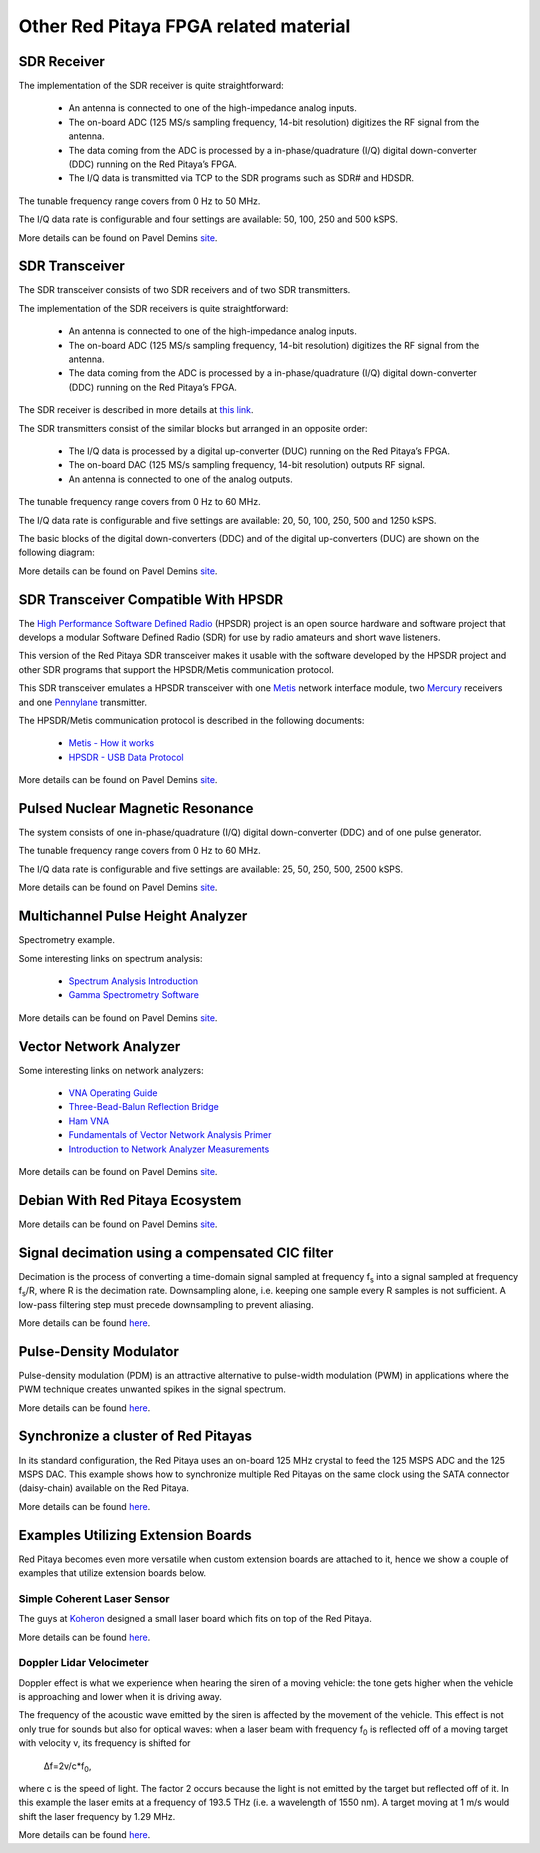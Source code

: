 Other Red Pitaya FPGA related material
#######################################

=============
SDR Receiver
=============

The implementation of the SDR receiver is quite straightforward:

 * An antenna is connected to one of the high-impedance analog inputs.
 * The on-board ADC (125 MS/s sampling frequency, 14-bit resolution) digitizes the RF signal from the antenna.
 * The data coming from the ADC is processed by a in-phase/quadrature (I/Q) digital down-converter (DDC) running on 
   the Red Pitaya’s FPGA.
 * The I/Q data is transmitted via TCP to the SDR programs such as SDR# and HDSDR.

The tunable frequency range covers from 0 Hz to 50 MHz.

The I/Q data rate is configurable and four settings are available: 50, 100, 250 and 500 kSPS.

More details can be found on Pavel Demins `site <http://pavel-demin.github.io/red-pitaya-notes/sdr-receiver/>`__.

================
SDR Transceiver
================
The SDR transceiver consists of two SDR receivers and of two SDR transmitters.

The implementation of the SDR receivers is quite straightforward:

 * An antenna is connected to one of the high-impedance analog inputs.
 * The on-board ADC (125 MS/s sampling frequency, 14-bit resolution) digitizes the RF signal from the antenna.
 * The data coming from the ADC is processed by a in-phase/quadrature (I/Q) digital down-converter (DDC) running on 
   the Red Pitaya’s FPGA.

The SDR receiver is described in more details at `this link <http://pavel-demin.github.io/red-pitaya-notes/sdr-receiver/>`__.

The SDR transmitters consist of the similar blocks but arranged in an opposite order:

 * The I/Q data is processed by a digital up-converter (DUC) running on the Red Pitaya’s FPGA.
 * The on-board DAC (125 MS/s sampling frequency, 14-bit resolution) outputs RF signal.
 * An antenna is connected to one of the analog outputs.

The tunable frequency range covers from 0 Hz to 60 MHz.

The I/Q data rate is configurable and five settings are available: 20, 50, 100, 250, 500 and 1250 kSPS.

The basic blocks of the digital down-converters (DDC) and of the digital up-converters (DUC) are shown on the 
following diagram:

More details can be found on Pavel Demins `site <http://pavel-demin.github.io/red-pitaya-notes/sdr-transceiver/>`__.

======================================
SDR Transceiver Compatible With HPSDR
======================================

The `High Performance Software Defined Radio <http://openhpsdr.org/>`__ (HPSDR) project is an open source hardware and
software project that develops a modular Software Defined Radio (SDR) for use by radio amateurs and short wave 
listeners.

This version of the Red Pitaya SDR transceiver makes it usable with the software developed by the HPSDR project and 
other SDR programs that support the HPSDR/Metis communication protocol.

This SDR transceiver emulates a HPSDR transceiver with one `Metis <http://openhpsdr.org/metis.php>`__ network 
interface module, two `Mercury <http://openhpsdr.org/mercury.php>`__ receivers and one 
`Pennylane <http://openhpsdr.org/penny.php>`__ transmitter.

The HPSDR/Metis communication protocol is described in the following documents:

 * `Metis - How it works <http://svn.tapr.org/repos_sdr_hpsdr/trunk/Metis/Documentation/Metis-%20How%20it%20works_V1.33.pdf>`__
 * `HPSDR - USB Data Protocol <http://svn.tapr.org/repos_sdr_hpsdr/trunk/Documentation/USB_protocol_V1.58.doc>`__

More details can be found on Pavel Demins `site <http://pavel-demin.github.io/red-pitaya-notes/sdr-transceiver-hpsdr/>`__.

==================================
Pulsed Nuclear Magnetic Resonance
==================================

The system consists of one in-phase/quadrature (I/Q) digital down-converter (DDC) and of one pulse generator.

The tunable frequency range covers from 0 Hz to 60 MHz.

The I/Q data rate is configurable and five settings are available: 25, 50, 250, 500, 2500 kSPS.

More details can be found on Pavel Demins `site <http://pavel-demin.github.io/red-pitaya-notes/pulsed-nmr/>`__.

===================================
Multichannel Pulse Height Analyzer
===================================

Spectrometry example.

Some interesting links on spectrum analysis:

 * `Spectrum Analysis Introduction <http://www.canberra.com/literature/fundamental-principles/pdf/Spectrum-Analysis.pdf>`_
 * `Gamma Spectrometry Software <https://www.youtube.com/watch?v=bBG_m4akFts>`_

More details can be found on Pavel Demins `site <http://pavel-demin.github.io/red-pitaya-notes/mcpha/>`__.

========================
Vector Network Analyzer
========================

Some interesting links on network analyzers:

 * `VNA Operating Guide <http://www.wetterlin.org/sam/SA/Operation/VNA_Guide.pdf>`_
 * `Three-Bead-Balun Reflection Bridge <http://www.wetterlin.org/sam/Reflection/3BeadBalunBridge.pdf>`_
 * `Ham VNA <http://dxatlas.com/HamVNA/>`_
 * `Fundamentals of Vector Network Analysis Primer <http://rohde-schwarz-scopes.com/designcon/VNA%20fundamentals%20primer.pdf>`_
 * `Introduction to Network Analyzer Measurements <http://download.ni.com/evaluation/rf/Introduction_to_Network_Analyzer_Measurements.pdf>`_



More details can be found on Pavel Demins `site <http://pavel-demin.github.io/red-pitaya-notes/vna/>`__.

=================================
Debian With Red Pitaya Ecosystem
=================================
More details can be found on Pavel Demins `site <http://pavel-demin.github.io/red-pitaya-notes/vna/>`__.

=================================================
Signal decimation using a compensated CIC filter
=================================================

Decimation is the process of converting a time-domain signal sampled at frequency f\ :sub:`s` into a signal sampled at
frequency f\ :sub:`s`\/R, where R is the decimation rate. Downsampling alone, i.e. keeping one sample every R samples 
is not sufficient. A low-pass filtering step must precede downsampling to prevent aliasing.

More details can be found `here <https://www.koheron.com/blog/2016/10/03/decimator-cic-filter.html>`__.

========================
Pulse-Density Modulator
========================

Pulse-density modulation (PDM) is an attractive alternative to pulse-width modulation (PWM) in applications where the 
PWM technique creates unwanted spikes in the signal spectrum.

More details can be found `here <https://www.koheron.com/blog/2016/09/27/pulse-density-modulation.html>`__.


=====================================
Synchronize a cluster of Red Pitayas
=====================================

In its standard configuration, the Red Pitaya uses an on-board 125 MHz crystal to feed the 125 MSPS ADC and the 125  MSPS DAC. This example shows how to synchronize multiple Red Pitayas on the same clock using the SATA connector (daisy-chain) available on the Red Pitaya.

More details can be found `here <https://www.koheron.com/blog/2016/11/29/red-pitaya-cluster.html>`__.

====================================
Examples Utilizing Extension Boards
====================================

Red Pitaya becomes even more versatile when custom extension boards are attached to it, hence we show a couple of
examples that utilize extension boards below.

-----------------------------
Simple Coherent Laser Sensor
-----------------------------

The guys at `Koheron <https://www.koheron.com/>`_  designed a small laser board which fits on top of the Red Pitaya.

More details can be found `here <https://www.koheron.com/blog/2015/09/10/laser-control.html>`__.

--------------------------
Doppler Lidar Velocimeter
--------------------------

Doppler effect is what we experience when hearing the siren of a moving vehicle: the tone gets higher when the 
vehicle is approaching and lower when it is driving away.

The frequency of the acoustic wave emitted by the siren is affected by the movement of the vehicle. This effect is not
only true for sounds but also for optical waves: when a laser beam with frequency f\ :sub:`0` is reflected off of a 
moving target with velocity v, its frequency is shifted for

    Δf=2v/c*f\ :sub:`0`\,

where c is the speed of light. The factor 2 occurs because the light is not emitted by the target but reflected off 
of it. In this example the laser emits at a frequency of 193.5 THz (i.e. a wavelength of 1550 nm). A target moving at 1 m/s 
would shift the laser frequency by 1.29 MHz.

More details can be found `here <https://www.koheron.com/blog/2015/11/15/doppler-lidar-velocimeter.html>`__.
